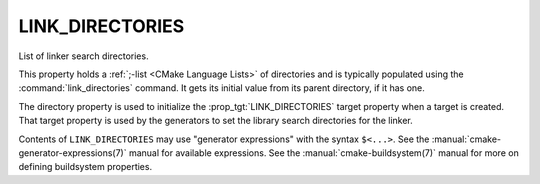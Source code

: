 LINK_DIRECTORIES
----------------

List of linker search directories.

This property holds a :ref:`;-list <CMake Language Lists>` of directories
and is typically populated using the :command:`link_directories` command.
It gets its initial value from its parent directory, if it has one.

The directory property is used to initialize the :prop_tgt:`LINK_DIRECTORIES`
target property when a target is created.  That target property is used
by the generators to set the library search directories for the linker.

Contents of ``LINK_DIRECTORIES`` may use "generator expressions" with
the syntax ``$<...>``.  See the :manual:`cmake-generator-expressions(7)`
manual for available expressions.  See the :manual:`cmake-buildsystem(7)`
manual for more on defining buildsystem properties.
